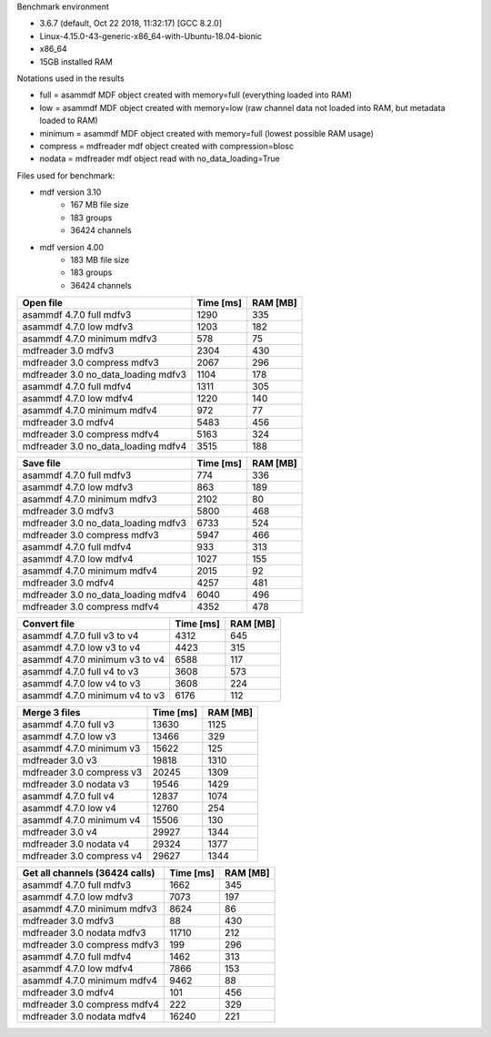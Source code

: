 

Benchmark environment

* 3.6.7 (default, Oct 22 2018, 11:32:17) [GCC 8.2.0]
* Linux-4.15.0-43-generic-x86_64-with-Ubuntu-18.04-bionic
* x86_64
* 15GB installed RAM

Notations used in the results

* full =  asammdf MDF object created with memory=full (everything loaded into RAM)
* low =  asammdf MDF object created with memory=low (raw channel data not loaded into RAM, but metadata loaded to RAM)
* minimum =  asammdf MDF object created with memory=full (lowest possible RAM usage)
* compress = mdfreader mdf object created with compression=blosc
* nodata = mdfreader mdf object read with no_data_loading=True

Files used for benchmark:

* mdf version 3.10
    * 167 MB file size
    * 183 groups
    * 36424 channels
* mdf version 4.00
    * 183 MB file size
    * 183 groups
    * 36424 channels



================================================== ========= ========
Open file                                          Time [ms] RAM [MB]
================================================== ========= ========
asammdf 4.7.0 full mdfv3                             1290      335
asammdf 4.7.0 low mdfv3                              1203      182
asammdf 4.7.0 minimum mdfv3                           578       75
mdfreader 3.0 mdfv3                                     2304      430
mdfreader 3.0 compress mdfv3                            2067      296
mdfreader 3.0 no_data_loading mdfv3                     1104      178
asammdf 4.7.0 full mdfv4                             1311      305
asammdf 4.7.0 low mdfv4                              1220      140
asammdf 4.7.0 minimum mdfv4                           972       77
mdfreader 3.0 mdfv4                                     5483      456
mdfreader 3.0 compress mdfv4                            5163      324
mdfreader 3.0 no_data_loading mdfv4                     3515      188
================================================== ========= ========


================================================== ========= ========
Save file                                          Time [ms] RAM [MB]
================================================== ========= ========
asammdf 4.7.0 full mdfv3                              774      336
asammdf 4.7.0 low mdfv3                               863      189
asammdf 4.7.0 minimum mdfv3                          2102       80
mdfreader 3.0 mdfv3                                     5800      468
mdfreader 3.0 no_data_loading mdfv3                     6733      524
mdfreader 3.0 compress mdfv3                            5947      466
asammdf 4.7.0 full mdfv4                              933      313
asammdf 4.7.0 low mdfv4                              1027      155
asammdf 4.7.0 minimum mdfv4                          2015       92
mdfreader 3.0 mdfv4                                     4257      481
mdfreader 3.0 no_data_loading mdfv4                     6040      496
mdfreader 3.0 compress mdfv4                            4352      478
================================================== ========= ========


================================================== ========= ========
Convert file                                       Time [ms] RAM [MB]
================================================== ========= ========
asammdf 4.7.0 full v3 to v4                          4312      645
asammdf 4.7.0 low v3 to v4                           4423      315
asammdf 4.7.0 minimum v3 to v4                       6588      117
asammdf 4.7.0 full v4 to v3                          3608      573
asammdf 4.7.0 low v4 to v3                           3608      224
asammdf 4.7.0 minimum v4 to v3                       6176      112
================================================== ========= ========


================================================== ========= ========
Merge 3 files                                      Time [ms] RAM [MB]
================================================== ========= ========
asammdf 4.7.0 full v3                               13630     1125
asammdf 4.7.0 low v3                                13466      329
asammdf 4.7.0 minimum v3                            15622      125
mdfreader 3.0 v3                                       19818     1310
mdfreader 3.0 compress v3                              20245     1309
mdfreader 3.0 nodata v3                                19546     1429
asammdf 4.7.0 full v4                               12837     1074
asammdf 4.7.0 low v4                                12760      254
asammdf 4.7.0 minimum v4                            15506      130
mdfreader 3.0 v4                                       29927     1344
mdfreader 3.0 nodata v4                                29324     1377
mdfreader 3.0 compress v4                              29627     1344
================================================== ========= ========


================================================== ========= ========
Get all channels (36424 calls)                     Time [ms] RAM [MB]
================================================== ========= ========
asammdf 4.7.0 full mdfv3                             1662      345
asammdf 4.7.0 low mdfv3                              7073      197
asammdf 4.7.0 minimum mdfv3                          8624       86
mdfreader 3.0 mdfv3                                       88      430
mdfreader 3.0 nodata mdfv3                             11710      212
mdfreader 3.0 compress mdfv3                             199      296
asammdf 4.7.0 full mdfv4                             1462      313
asammdf 4.7.0 low mdfv4                              7866      153
asammdf 4.7.0 minimum mdfv4                          9462       88
mdfreader 3.0 mdfv4                                      101      456
mdfreader 3.0 compress mdfv4                             222      329
mdfreader 3.0 nodata mdfv4                             16240      221
================================================== ========= ========

